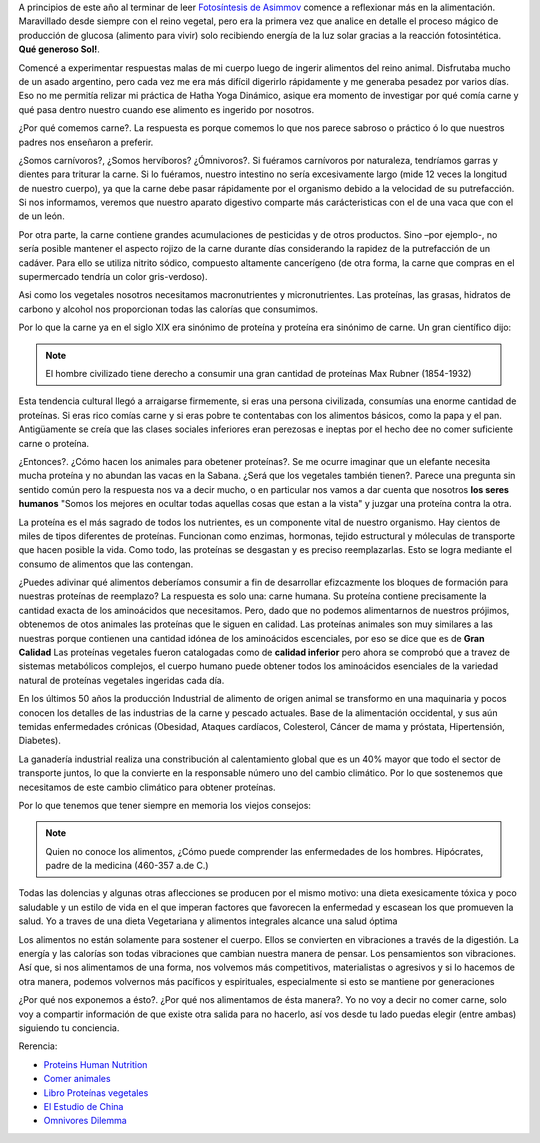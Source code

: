 .. title: ¿Por qué comemos Carne?
.. slug: porquecomemoscarne
.. date: 2015-08-01 18:56:59 UTC-03:00
.. tags: nutricion, dieta, proteína, alimentación
.. category:
.. link:
.. description:
.. type: text

A principios de este año al terminar de leer `Fotosíntesis de Asimmov <http://www.amazon.com/Fotos%C3%ADntesis-Isaac-Asimov/dp/B00D08M1JW/ref=sr_1_2?ie=UTF8&qid=1438466553&sr=8-2&keywords=fotosintesis+asimov>`_
comence a reflexionar más en la alimentación. Maravillado desde siempre con el
reino vegetal, pero era la primera vez que analice en detalle el proceso mágico
de producción de glucosa (alimento para vivir) solo recibiendo energía de la luz
solar gracias a la reacción fotosintética. **Qué generoso Sol!**.

.. TEASER_END

Comencé a experimentar respuestas malas de mi cuerpo luego de ingerir alimentos
del reino animal. Disfrutaba mucho de un asado argentino, pero cada vez me era
más difícil digerirlo rápidamente y me generaba pesadez por varios días. Eso no
me permitía relizar mi práctica de Hatha Yoga Dinámico, asique era momento de
investigar por qué comía carne y qué pasa dentro nuestro cuando ese alimento es
ingerido por nosotros.

¿Por qué comemos carne?. La respuesta es porque comemos lo que nos parece sabroso
o práctico ó lo que nuestros padres nos enseñaron a preferir.

¿Somos carnívoros?, ¿Somos hervíboros? ¿Ómnivoros?. Si fuéramos carnívoros por
naturaleza, tendríamos garras y dientes para triturar la carne.
Si lo fuéramos, nuestro intestino no sería excesivamente largo (mide 12 veces la
longitud de nuestro cuerpo), ya que la carne debe pasar rápidamente por el
organismo debido a la velocidad de su putrefacción. Si nos informamos, veremos
que nuestro aparato digestivo comparte más carácteristicas con el de
una vaca que con el de un león.

Por otra parte, la carne contiene grandes acumulaciones de pesticidas y de otros
productos. Sino –por ejemplo-, no sería posible mantener el aspecto rojizo
de la carne durante días considerando la rapidez de la putrefacción de un cadáver.
Para ello se utiliza nitrito sódico, compuesto altamente cancerígeno (de otra forma,
la carne que compras en el supermercado tendría un color gris-verdoso).

Asi como los vegetales nosotros necesitamos macronutrientes y micronutrientes. Las
proteínas, las grasas, hidratos de carbono y alcohol nos proporcionan todas las
calorías que consumimos.

Por lo que la carne ya en el siglo XIX era sinónimo de proteína y proteína era
sinónimo de carne. Un gran científico dijo:

.. note::
 El hombre civilizado tiene derecho a consumir una gran cantidad de proteínas
 Max Rubner (1854-1932)

Esta tendencia cultural llegó a arraigarse firmemente, si eras una persona
civilizada, consumías una enorme cantidad de proteínas. Si eras rico comías carne
y si eras pobre te contentabas con los alimentos básicos, como la papa y el pan.
Antigüamente se creía que las clases sociales inferiores eran perezosas e ineptas
por el hecho dee no comer suficiente carne o proteína.

¿Entonces?. ¿Cómo hacen los animales para obetener proteínas?. Se me ocurre
imaginar que un elefante necesita mucha proteína y no abundan las vacas en la
Sabana. ¿Será que los vegetales también tienen?. Parece una pregunta sin sentido
común pero la respuesta nos va a decir mucho, o en particular nos vamos a dar
cuenta que nosotros **los seres humanos** "Somos los mejores en ocultar todas
aquellas cosas que estan a la vista" y juzgar una proteína contra la otra.

La proteína es el más sagrado de todos los nutrientes, es un componente vital
de nuestro organismo. Hay cientos de miles de tipos diferentes de proteínas.
Funcionan como enzimas, hormonas, tejido estructural y móleculas de transporte
que hacen posible la vida. Como todo, las proteínas se desgastan y es preciso
reemplazarlas. Esto se logra mediante el consumo de alimentos que las contengan.

¿Puedes adivinar qué alimentos deberíamos consumir a fin de desarrollar efizcazmente
los bloques de formación para nuestras proteínas de reemplazo? La respuesta es
solo una: carne humana. Su proteína contiene precisamente la cantidad exacta de
los aminoácidos que necesitamos. Pero, dado que no podemos alimentarnos de
nuestros prójimos, obtenemos de otos animales las proteínas que le siguen en calidad.
Las proteínas animales son muy similares a las nuestras porque contienen una
cantidad idónea de los aminoácidos escenciales, por eso se dice que es de **Gran Calidad**
Las proteínas vegetales fueron catalogadas como de **calidad inferior** pero ahora
se comprobó que a travez de sistemas metabólicos complejos, el cuerpo humano
puede obtener todos los aminoácidos esenciales de la variedad natural de
proteínas vegetales ingeridas cada día.

En los últimos 50 años la producción Industrial de alimento de origen animal
se transformo en una maquinaria y pocos conocen los detalles de las industrias
de la carne y pescado actuales. Base de la alimentación occidental, y sus aún
temidas enfermedades crónicas (Obesidad, Ataques cardíacos, Colesterol,
Cáncer de mama y próstata, Hipertensión, Diabetes).

La ganadería industrial realiza una constribución al calentamiento global que
es un 40% mayor que todo el sector de transporte juntos, lo que la convierte
en la responsable número uno del cambio climático. Por lo que sostenemos que
necesitamos de este cambio climático para obtener proteínas.

Por lo que tenemos que tener siempre en memoria los viejos consejos:

.. note::
 Quien no conoce los alimentos, ¿Cómo puede comprender las enfermedades de
 los hombres. Hipócrates, padre de la medicina (460-357 a.de C.)

Todas las dolencias y algunas otras aflecciones se producen por el mismo motivo:
una dieta exesicamente tóxica y poco saludable y un estilo de vida en el que imperan
factores que favorecen la enfermedad y escasean los que promueven la salud. Yo a
traves de una dieta Vegetariana y alimentos integrales alcance una salud óptima

Los alimentos no están solamente para sostener el cuerpo. Ellos se convierten
en vibraciones a través de la digestión.
La energía y las calorías son todas vibraciones que cambian nuestra manera de
pensar. Los pensamientos son vibraciones. Así que, si nos alimentamos de una
forma, nos volvemos más competitivos, materialistas o agresivos y si lo hacemos
de otra manera, podemos volvernos más pacíficos y espirituales, especialmente
si esto se mantiene por generaciones

¿Por qué nos exponemos a ésto?. ¿Por qué nos alimentamos de ésta manera?. Yo no
voy a decir no comer carne, solo voy a compartir información de que existe otra
salida para no hacerlo, así vos desde tu lado puedas elegir (entre ambas)
siguiendo tu conciencia.


Rerencia:

- `Proteins Human Nutrition <http://www.amazon.com/Proteins-Human-Nutrition-J-W-G-Porter/dp/0125629508>`_
- `Comer animales <http://www.amazon.es/Comer-animales-Diversos-Jonathan-Safran/dp/8432210366/ref=pd_sim_14_1?ie=UTF8&refRID=1F69991EXYV44QSNFEW3>`_
- `Libro Proteínas vegetales <http://www.amazon.es/Libro-Prote%C3%ADnas-Vegetales-Salud-natural/dp/8475567487/ref=pd_sim_14_7?ie=UTF8&refRID=1F69991EXYV44QSNFEW3>`_
- `El Estudio de China <http://www.amazon.es/El-Estudio-China-Colin-Campbell/dp/1935618784/ref=sr_1_1?s=books&ie=UTF8&qid=1438551451&sr=1-1&keywords=the+china+study>`_
- `Omnivores Dilemma <http://www.amazon.es/Omnivores-Dilemma-Search-Perfect-Fast-food-ebook/dp/B002TQKS14/ref=sr_1_4?ie=UTF8&qid=1438551535&sr=8-4&keywords=michael+pollan>`_
